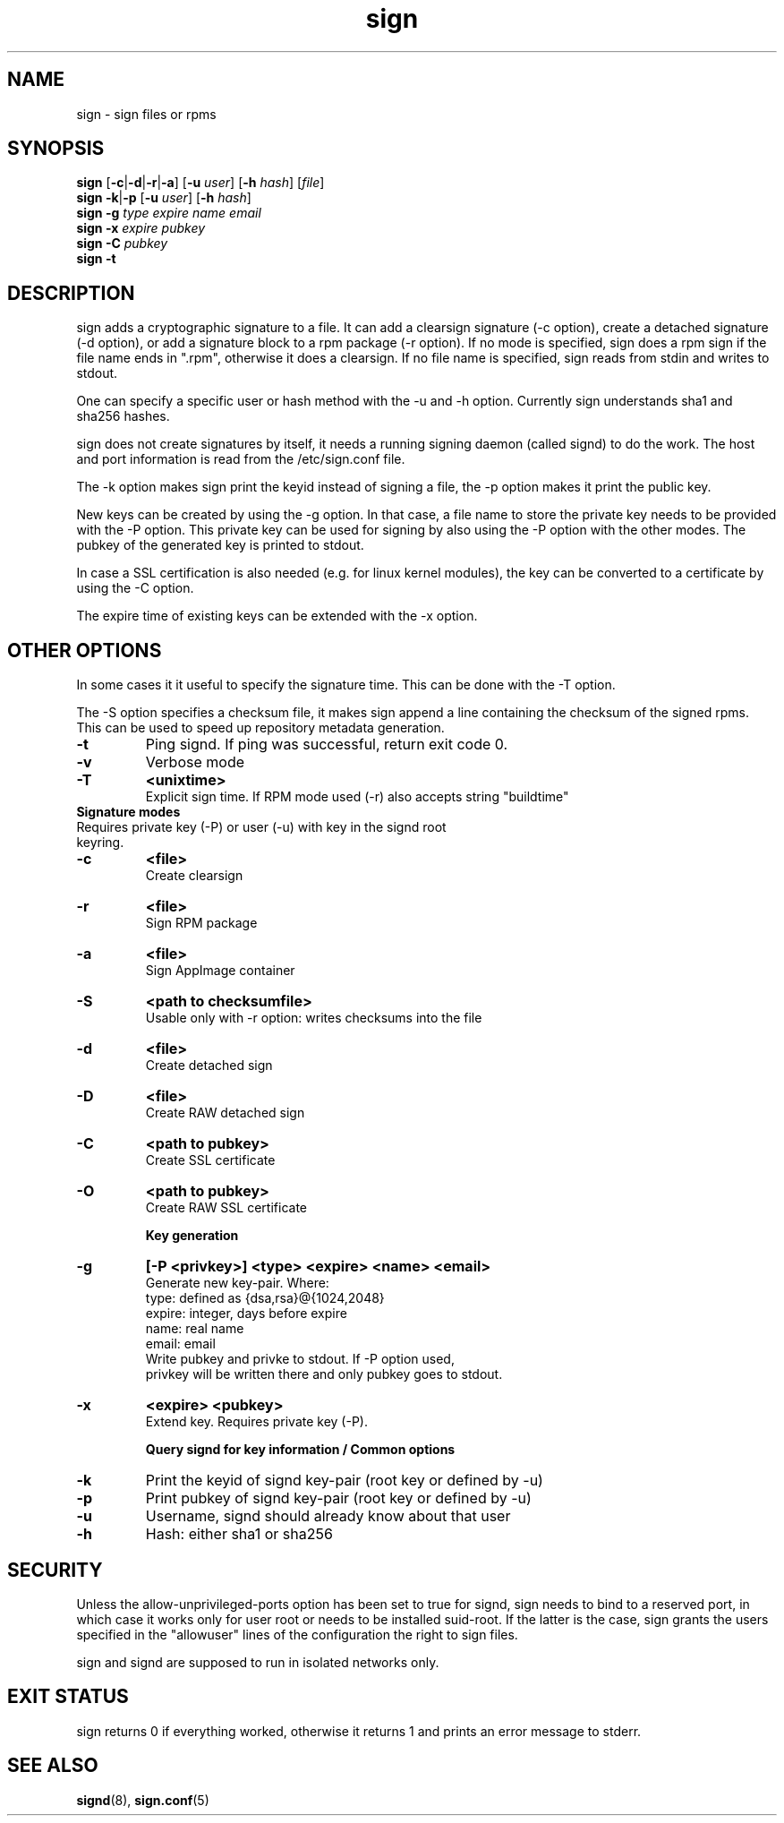 .\" man page for sign
.TH sign 8 "Apr 2007"
.SH NAME
sign \- sign files or rpms

.SH SYNOPSIS
.B sign
.RB [ -c | -d | -r | -a ]
.RB [ -u
.IR user ]
.RB [ -h
.IR hash ]
.RI [ file ]
.br
.B sign
.BR -k | -p
.RB [ -u
.IR user ]
.RB [ -h
.IR hash ]
.br
.B sign
.BR -g
.I type
.I expire
.I name 
.I email
.br
.B sign
.BR -x
.I expire
.I pubkey
.br
.B sign
.BR -C
.I pubkey
.br
.B sign
.B -t

.SH DESCRIPTION
sign adds a cryptographic signature to a file. It can add a clearsign signature
(-c option), create a detached signature (-d option), or add a signature block
to a rpm package (-r option). If no mode is specified, sign does a rpm sign
if the file name ends in ".rpm", otherwise it does a clearsign. If no
file name is specified, sign reads from stdin and writes to stdout.

One can specify a specific user or hash method with the -u and -h option.
Currently sign understands sha1 and sha256 hashes.

sign does not create signatures by itself, it needs a running signing
daemon (called signd) to do the work. The host and port information is read
from the /etc/sign.conf file.

The -k option makes sign print the keyid instead of signing a file, the
-p option makes it print the public key.

New keys can be created by using the -g option. In that case, a file name
to store the private key needs to be provided with the -P option. This
private key can be used for signing by also using the -P option with the
other modes. The pubkey of the generated key is printed to stdout.

In case a SSL certification
is also needed (e.g. for linux kernel modules), the key can be converted to
a certificate by using the -C option.

The expire time of existing keys can be extended with the -x option.

.SH OTHER OPTIONS
In some cases it it useful to specify the signature time. This can be done
with the -T option.

The -S option specifies a checksum file, it makes sign append a line containing
the checksum of the signed rpms. This can be used to speed up repository
metadata generation.

.TP
.B \-t
Ping signd. If ping was successful, return exit code 0.
.TP
.B \-v
Verbose mode
.TP
.B \-T
.B <unixtime>
 Explicit sign time. If RPM mode used (\-r) also accepts string "buildtime"


.TP
.BR
.B Signature modes
.TP
 Requires private key (\-P) or user (\-u) with key in the signd root keyring.
.TP
.B \-c
.B <file>
 Create clearsign
.TP
.B \-r
.B <file>
 Sign RPM package
.TP
.B \-a
.B <file>
 Sign AppImage container
.TP
.B \-S
.B <path to checksumfile>
 Usable only with \-r option: writes checksums into the file

.TP
.B \-d
.B <file>
 Create detached sign
.TP
.B \-D
.B <file>
 Create RAW detached sign
.TP
.B \-C
.B <path to pubkey>
 Create SSL certificate
.TP
.B \-O
.B <path to pubkey>
 Create RAW SSL certificate


.B Key generation
.TP
.BR \-g
.B [\-P \<privkey\>\] <type> <expire> <name> <email>
 Generate new key-pair. Where:
 type: defined as {dsa,rsa}@{1024,2048}
 expire: integer, days before expire
 name: real name
 email: email
 Write pubkey and privke to stdout. If \-P option used,
 privkey will be written there and only pubkey goes to stdout.

.TP
.BR \-x
.B <expire> <pubkey>
 Extend key. Requires private key (\-P).


.B Query signd for key information / Common options
.TP
.BR \-k
Print the keyid of signd key-pair (root key or defined by \-u)
.TP
.BR \-p
Print pubkey of signd key-pair (root key or defined by \-u)
.TP
.BR \-u
Username, signd should already know about that user
.TP
.BR \-h
Hash: either sha1 or sha256


.SH SECURITY
Unless the allow-unprivileged-ports option has been set to true for signd,
sign needs to bind to a reserved port, in which case it works only for user
root or needs to be installed suid-root. If the latter is the case, sign
grants the users specified in the "allowuser" lines of the configuration
the right to sign files.

sign and signd are supposed to run in isolated networks only.

.SH EXIT STATUS
sign returns 0 if everything worked, otherwise it returns 1 and
prints an error message to stderr.

.SH SEE ALSO
.BR signd (8),
.BR sign.conf (5)
